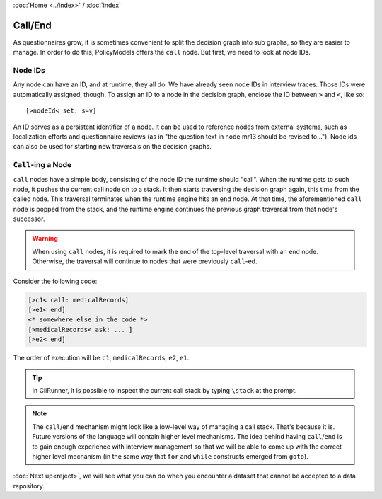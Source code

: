 :doc:`Home <../index>` / :doc:`index`

=========
Call/End
=========

As questionnaires grow, it is sometimes convenient to split the decision graph into sub graphs, so they are easier to manage. In order to do this, PolicyModels offers the ``call`` node. But first, we need to look at node IDs.

---------
Node IDs
---------

Any node can have an ID, and at runtime, they all do. We have already seen node IDs in interview traces. Those IDs were automatically assigned, though. To assign an ID to a node in the decision graph, enclose the ID between ``>`` and ``<``, like so::

  [>nodeId< set: s=v]


An ID serves as a persistent identifier of a node. It can be used to reference nodes from external systems, such as localization efforts and questionnaire reviews (as in "the question text in node mr13 should be revised to..."). Node ids can also be used for starting new traversals on the decision graphs.

-------------------
``Call``-ing a Node
-------------------

``call`` nodes have a simple body, consisting of the node ID the runtime should "call". When the runtime gets to such node, it pushes the current call node on to a stack. It then starts traversing the decision graph again, this time from the called node. This traversal terminates when the runtime engine hits an ``end`` node. At that time, the aforementioned ``call`` node is popped from the stack, and the runtime engine continues the previous graph traversal from that node's successor.


.. warning :: When using ``call`` nodes, it is required to mark the end of the top-level traversal with an ``end`` node. Otherwise, the traversal will continue to nodes that were previously ``call``-ed.


Consider the following code:

.. code ::

  [>c1< call: medicalRecords]
  [>e1< end]
  <* somewhere else in the code *>
  [>medicalRecords< ask: ... ]
  [>e2< end]

The order of execution will be ``c1``, ``medicalRecords``, ``e2``, ``e1``.


.. tip :: In CliRunner, it is possible to inspect the current call stack by typing ``\stack`` at the prompt.


.. note :: The ``call``/``end`` mechanism might look like a low-level way of managing a call stack. That's because it is. Future versions of the language will contain higher level mechanisms. The idea behind having ``call``/``end`` is to gain enough experience with interview management so that we will be able to come up with the correct higher level mechanism (in the same way that ``for`` and ``while`` constructs emerged from ``goto``).


:doc:`Next up<reject>`, we will see what you can do when you encounter a dataset that cannot be accepted to a data repository.

